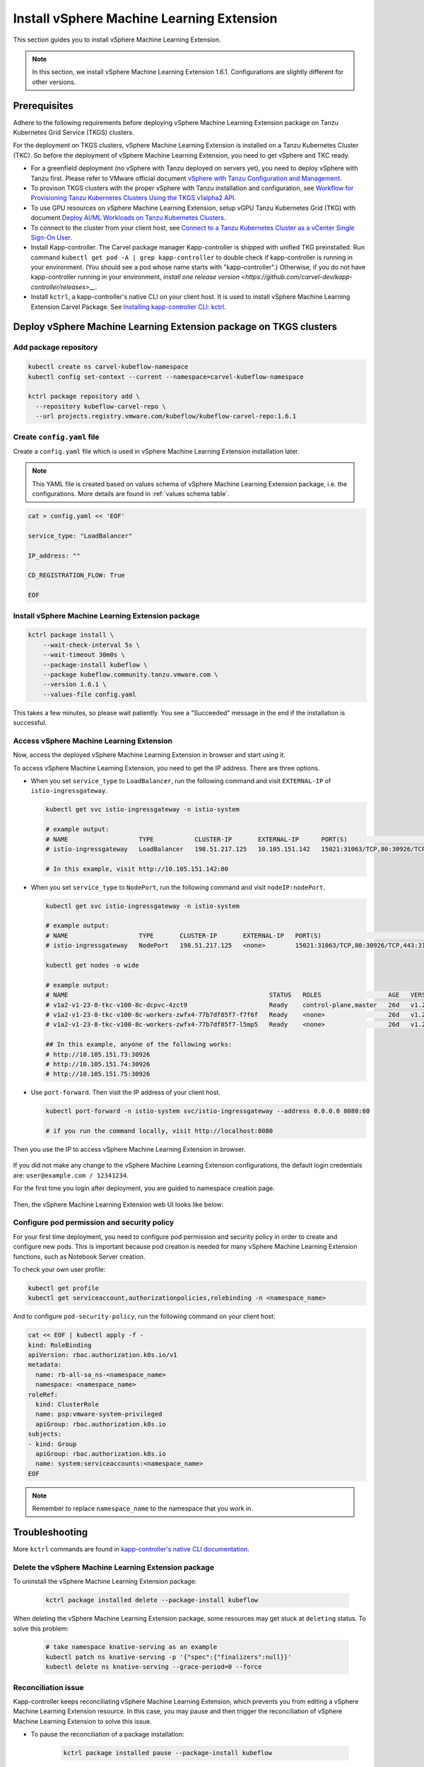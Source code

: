 .. _install-tkgs:

===================================
Install vSphere Machine Learning Extension
===================================

This section guides you to install vSphere Machine Learning Extension.

.. note::
	In this section, we install vSphere Machine Learning Extension 1.6.1. Configurations are slightly different for other versions.

Prerequisites
=============

Adhere to the following requirements before deploying vSphere Machine Learning Extension package on Tanzu Kubernetes Grid Service (TKGS) clusters.

For the deployment on TKGS clusters, vSphere Machine Learning Extension is installed on a Tanzu Kubernetes Cluster (TKC). So before the deployment of vSphere Machine Learning Extension, you need to get vSphere and TKC ready.

- For a greenfield deployment (no vSphere with Tanzu deployed on servers yet), you need to deploy vSphere with Tanzu first. Please refer to VMware official document `vSphere with Tanzu Configuration and Management <https://docs.vmware.com/en/VMware-vSphere/7.0/vmware-vsphere-with-tanzu/GUID-152BE7D2-E227-4DAA-B527-557B564D9718.html>`__.

- To provison TKGS clusters with the proper vSphere with Tanzu installation and configuration, see `Workflow for Provisioning Tanzu Kubernetes Clusters Using the TKGS v1alpha2 API <https://docs.vmware.com/en/VMware-vSphere/7.0/vmware-vsphere-with-tanzu/GUID-3040E41B-8A54-4D23-8796-A123E7CAE3BA.html>`__.

- To use GPU resources on vSphere Machine Learning Extension, setup vGPU Tanzu Kubernetes Grid (TKG) with document `Deploy AI/ML Workloads on Tanzu Kubernetes Clusters <https://docs.vmware.com/en/VMware-vSphere/7.0/vmware-vsphere-with-tanzu/GUID-2B4CAE86-BAF4-4411-ABB1-D5F2E9EF0A3D.html>`__.

- To connect to the cluster from your client host, see `Connect to a Tanzu Kubernetes Cluster as a vCenter Single Sign-On User <https://docs.vmware.com/en/VMware-vSphere/7.0/vmware-vsphere-with-tanzu/GUID-AA3CA6DC-D4EE-47C3-94D9-53D680E43B60.html>`__.

- Install Kapp-controller. The Carvel package manager Kapp-controller is shipped with unified TKG preinstalled. Run command ``kubectl get pod -A | grep kapp-controller`` to double check if kapp-controller is running in your environment. (You should see a pod whose name starts with "kapp-controller".) Otherwise, if you do not have kapp-controller running in your environment, `install one release version <https://github.com/carvel-dev/kapp-controller/releases>__`.

- Install ``kctrl``, a kapp-controller's native CLI on your client host. It is used to install  vSphere Machine Learning Extension Carvel Package. See `Installing kapp-controller CLI: kctrl <https://carvel.dev/kapp-controller/docs/v0.40.0/install/#installing-kapp-controller-cli-kctrl>`__.

Deploy vSphere Machine Learning Extension package on TKGS clusters
===========================================================

Add package repository
----------------------

.. code-block:: shell

	kubectl create ns carvel-kubeflow-namespace
	kubectl config set-context --current --namespace=carvel-kubeflow-namespace

	kctrl package repository add \
	  --repository kubeflow-carvel-repo \
	  --url projects.registry.vmware.com/kubeflow/kubeflow-carvel-repo:1.6.1

Create ``config.yaml`` file
---------------------------

Create a ``config.yaml`` file which is used in vSphere Machine Learning Extension installation later.

.. note::
	This YAML file is created based on values schema of vSphere Machine Learning Extension package, i.e. the configurations. More details are found in :ref:`values schema table`.

.. code-block:: shell

    cat > config.yaml << 'EOF'

    service_type: "LoadBalancer"

    IP_address: ""

    CD_REGISTRATION_FLOW: True

    EOF

Install vSphere Machine Learning Extension package
-------------------------------------------

.. code-block:: shell
  
  kctrl package install \
      --wait-check-interval 5s \
      --wait-timeout 30m0s \
      --package-install kubeflow \
      --package kubeflow.community.tanzu.vmware.com \
      --version 1.6.1 \
      --values-file config.yaml

This takes a few minutes, so please wait patiently. You see a "Succeeded" message in the end if the installation is successful.

    .. image:: ../_static/install-tkgs-deploySucceed.png

Access vSphere Machine Learning Extension
----------------------------------

Now, access the deployed vSphere Machine Learning Extension in browser and start using it.

To access vSphere Machine Learning Extension, you need to get the IP address. There are three options.

- When you set ``service_type`` to ``LoadBalancer``, run the following command and visit ``EXTERNAL-IP`` of ``istio-ingressgateway``.

  .. code-block:: shell

      kubectl get svc istio-ingressgateway -n istio-system

      # example output:
      # NAME                   TYPE           CLUSTER-IP       EXTERNAL-IP      PORT(S)                                                                      AGE
      # istio-ingressgateway   LoadBalancer   198.51.217.125   10.105.151.142   15021:31063/TCP,80:30926/TCP,443:31275/TCP,31400:30518/TCP,15443:31204/TCP   11d
      
      # In this example, visit http://10.105.151.142:80
- When you set ``service_type`` to ``NodePort``, run the following command and visit ``nodeIP:nodePort``.

  .. code-block:: shell

      kubectl get svc istio-ingressgateway -n istio-system

      # example output:
      # NAME                   TYPE       CLUSTER-IP       EXTERNAL-IP   PORT(S)                                                                      AGE
      # istio-ingressgateway   NodePort   198.51.217.125   <none>        15021:31063/TCP,80:30926/TCP,443:31275/TCP,31400:30518/TCP,15443:31204/TCP   11d

      kubectl get nodes -o wide

      # example output:
      # NAME                                                      STATUS   ROLES                  AGE   VERSION            INTERNAL-IP     EXTERNAL-IP   OS-IMAGE             KERNEL-VERSION      CONTAINER-RUNTIME
      # v1a2-v1-23-8-tkc-v100-8c-dcpvc-4zct9                      Ready    control-plane,master   26d   v1.23.8+vmware.2   10.105.151.73   <none>        Ubuntu 20.04.4 LTS   5.4.0-124-generic   containerd://1.6.6
      # v1a2-v1-23-8-tkc-v100-8c-workers-zwfx4-77b7df85f7-f7f6f   Ready    <none>                 26d   v1.23.8+vmware.2   10.105.151.74   <none>        Ubuntu 20.04.4 LTS   5.4.0-124-generic   containerd://1.6.6
      # v1a2-v1-23-8-tkc-v100-8c-workers-zwfx4-77b7df85f7-l5mp5   Ready    <none>                 26d   v1.23.8+vmware.2   10.105.151.75   <none>        Ubuntu 20.04.4 LTS   5.4.0-124-generic   containerd://1.6.6

      ## In this example, anyone of the following works:
      # http://10.105.151.73:30926
      # http://10.105.151.74:30926
      # http://10.105.151.75:30926
- Use ``port-forward``. Then visit the IP address of your client host.

  .. code-block:: shell

      kubectl port-forward -n istio-system svc/istio-ingressgateway --address 0.0.0.0 8080:80

      # if you run the command locally, visit http://localhost:8080

Then you use the IP to access vSphere Machine Learning Extension in browser.

    .. image:: ../_static/install-tkgs-login.png

If you did not make any change to the vSphere Machine Learning Extension configurations, the default login credentials are: ``user@example.com / 12341234``.

For the first time you login after deployment, you are guided to namespace creation page.

    .. image:: ../_static/install-tkgs-createNS.png

Then, the vSphere Machine Learning Extension web UI looks like below:

    .. image:: ../_static/install-tkgs-home.png

.. _configure pod security policy:

Configure pod permission and security policy
--------------------------------------------

For your first time deployment, you need to configure pod permission and security policy in order to create and configure new pods. 
This is important because pod creation is needed for many vSphere Machine Learning Extension functions, such as Notebook Server creation.

To check your own user profile:

.. code-block:: shell

    kubectl get profile
    kubectl get serviceaccount,authorizationpolicies,rolebinding -n <namespace_name>

And to configure ``pod-security-policy``, run the following command on your client host:

.. code-block:: shell

    cat << EOF | kubectl apply -f -
    kind: RoleBinding
    apiVersion: rbac.authorization.k8s.io/v1
    metadata:
      name: rb-all-sa_ns-<namespace_name>
      namespace: <namespace_name>
    roleRef:
      kind: ClusterRole
      name: psp:vmware-system-privileged
      apiGroup: rbac.authorization.k8s.io
    subjects:
    - kind: Group
      apiGroup: rbac.authorization.k8s.io
      name: system:serviceaccounts:<namespace_name>
    EOF

.. note::
        Remember to replace ``namespace_name`` to the namespace that you work in.

Troubleshooting
===============

More ``kctrl`` commands are found in `kapp-controller's native CLI documentation <https://carvel.dev/kapp-controller/docs/v0.43.2/management-command/>`__.

Delete the vSphere Machine Learning Extension package
----------------------------------------------

To uninstall the vSphere Machine Learning Extension package:

   .. code-block:: shell

      kctrl package installed delete --package-install kubeflow

When deleting the vSphere Machine Learning Extension package, some resources may get stuck at ``deleting`` status. To solve this problem:

   .. code-block:: shell

      # take namespace knative-serving as an example
      kubectl patch ns knative-serving -p '{"spec":{"finalizers":null}}'
      kubectl delete ns knative-serving --grace-period=0 --force

Reconciliation issue
--------------------

Kapp-controller keeps reconciliating vSphere Machine Learning Extension, which prevents you from editing a vSphere Machine Learning Extension resource. In this case, you may pause and then trigger the reconciliation of vSphere Machine Learning Extension to solve this issue.


- To pause the reconciliation of a package installation:

   .. code-block:: shell

      kctrl package installed pause --package-install kubeflow

- To trigger the reconciliation of a package installation:

   .. code-block:: shell

      kctrl package installed kick --package-install kubeflow --wait --wait-check-interval 5s --wait-timeout 30m0s

Inspect package installation
----------------------------

- To check the status of package installation:

   .. code-block:: shell

      kubectl get PackageInstall kubeflow -o yaml

- To print the status of App created by package installation:

   .. code-block:: shell

     kctrl package installed status --package-install kubeflow

Update package configurations
-----------------------------

To update the configuration of vSphere Machine Learning Extension package using an updated configuration file (i.e., ``config.yaml``):

.. code-block:: shell

    kctrl package installed update --package-install kubeflow --values-file config.yaml

.. _values schema table:

Values schema
-------------

To inspect values schema (configurations) of the vSphere Machine Learning Extension package, run the following command:

.. code-block:: shell

	kctrl package available get -p kubeflow.community.tanzu.vmware.com/1.6.1 --values-schema

We summarize some important values schema in below table.

====================  ============ ======= =======================================================================================================================================
Key                   Default      Type    Description
====================  ============ ======= =======================================================================================================================================
CD_REGISTRATION_FLOW  true         boolean Turn on Registration Flow, so that the vSphere Machine Learning Extension Central Dashboard prompts new users to create a namespace (profile).
IP_address            ""           string  ``EXTERNAL_IP`` address of ``istio-ingressgateway``, valid only if ``service_type`` is ``LoadBalancer``.
service_type          LoadBalancer string  Service type of ``istio-ingressgateway``. Available options: ``LoadBalancer`` or ``NodePort``.
====================  ============ ======= =======================================================================================================================================

Notebook Server creation failure
--------------------------------

When you try to create a Notebook Server, you may meet the following error:

.. code-block:: text

    FailedCreate 1s (x2 over 1s) statefulset-controller create Pod test-01-0 in StatefulSet test-01 failed error: pods “test-01-0” is forbidden: PodSecurityPolicy: unable to admit pod: []

This error occurs because Notebook Server creation needs pod creation, and you did not configure the pod security policy correctly. To solve this error, you need to configure pod security policy based on :ref:`configure pod security policy`.
